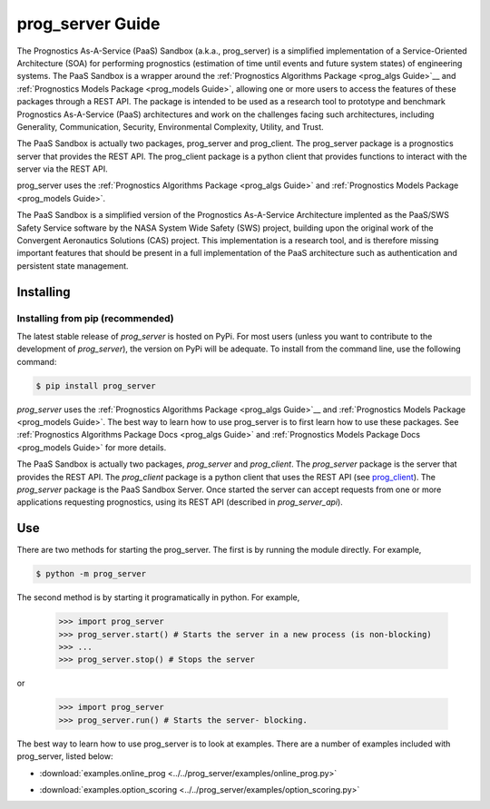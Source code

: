prog_server Guide
===================================================

.. raw:: html

    <iframe src="https://ghbtns.com/github-btn.html?user=nasa&repo=prog_server&type=star&count=true&size=large" frameborder="0" scrolling="0" width="170" height="30" title="GitHub"></iframe>

The Prognostics As-A-Service (PaaS) Sandbox (a.k.a., prog_server) is a simplified implementation of a Service-Oriented Architecture (SOA) for performing prognostics (estimation of time until events and future system states) of engineering systems. The PaaS Sandbox is a wrapper around the :ref:`Prognostics Algorithms Package <prog_algs Guide>`__ and :ref:`Prognostics Models Package <prog_models Guide>`, allowing one or more users to access the features of these packages through a REST API. The package is intended to be used as a research tool to prototype and benchmark Prognostics As-A-Service (PaaS) architectures and work on the challenges facing such architectures, including Generality, Communication, Security, Environmental Complexity, Utility, and Trust.

The PaaS Sandbox is actually two packages, prog_server and prog_client. The prog_server package is a prognostics server that provides the REST API. The prog_client package is a python client that provides functions to interact with the server via the REST API.

prog_server uses the :ref:`Prognostics Algorithms Package <prog_algs Guide>` and :ref:`Prognostics Models Package <prog_models Guide>`.

The PaaS Sandbox is a simplified version of the Prognostics As-A-Service Architecture implented as the PaaS/SWS Safety Service software by the NASA System Wide Safety (SWS) project, building upon the original work of the Convergent Aeronautics Solutions (CAS) project. This implementation is a research tool, and is therefore missing important features that should be present in a full implementation of the PaaS architecture such as authentication and persistent state management.

Installing
-----------------------

Installing from pip (recommended)
********************************************
The latest stable release of `prog_server` is hosted on PyPi. For most users (unless you want to contribute to the development of `prog_server`), the version on PyPi will be adequate. To install from the command line, use the following command:

.. code-block:: console

    $ pip install prog_server

.. collapse:: Installing pre-release versions with GitHub

    Users who would like to contribute to `prog_server` or would like to use pre-release features can do so using the `prog_server GitHub repo <https://github.com/nasa/prog_server>`__. This isn't recommended for most users as this version may be unstable. To use this version, use the following commands:

    .. code-block:: console

        $ git clone https://github.com/nasa/prog_server
        $ cd prog_server
        $ git checkout dev 
        $ pip install -e .

`prog_server` uses the :ref:`Prognostics Algorithms Package <prog_algs Guide>`__ and :ref:`Prognostics Models Package <prog_models Guide>`. The best way to learn how to use prog_server is to first learn how to use these packages. See :ref:`Prognostics Algorithms Package Docs <prog_algs Guide>` and :ref:`Prognostics Models Package Docs <prog_models Guide>` for more details.

The PaaS Sandbox is actually two packages, `prog_server` and `prog_client`. The `prog_server` package is the server that provides the REST API. The `prog_client` package is a python client that uses the REST API (see `prog_client <prog_client.html>`__). The `prog_server` package is the PaaS Sandbox Server. Once started the server can accept requests from one or more applications requesting prognostics, using its REST API (described in `prog_server_api`). 

Use 
----
There are two methods for starting the prog_server. The first is by running the module directly. For example,

.. code-block:: console

    $ python -m prog_server

The second method is by starting it programatically in python. For example,

    >>> import prog_server
    >>> prog_server.start() # Starts the server in a new process (is non-blocking)
    >>> ...
    >>> prog_server.stop() # Stops the server

or 

    >>> import prog_server
    >>> prog_server.run() # Starts the server- blocking.

The best way to learn how to use prog_server is to look at examples. There are a number of examples included with prog_server, listed below:

* :download:`examples.online_prog <../../prog_server/examples/online_prog.py>`
    .. automodule:: online_prog

* :download:`examples.option_scoring <../../prog_server/examples/option_scoring.py>`
    .. automodule:: option_scoring
